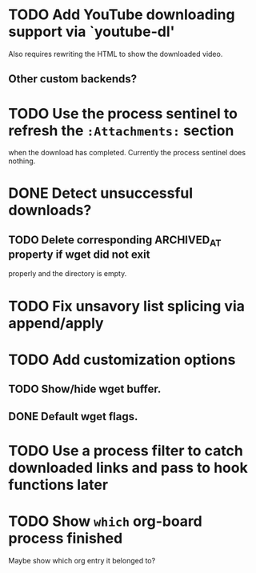 * TODO Add YouTube downloading support via `youtube-dl'
  Also requires rewriting the HTML to show the downloaded video.
** Other custom backends?
* TODO Use the process sentinel to refresh the ~:Attachments:~ section 
  when the download has completed.  Currently the process sentinel
  does nothing.
* DONE Detect unsuccessful downloads?
  CLOSED: [2016-08-11 Thu 07:19]
** TODO Delete corresponding ARCHIVED_AT property if wget did not exit
   properly and the directory is empty.
* TODO Fix unsavory list splicing via append/apply
* TODO Add customization options
** TODO Show/hide wget buffer.
** DONE Default wget flags.
* TODO Use a process filter to catch downloaded links and pass to hook functions later
* TODO Show ~which~ org-board process finished
  Maybe show which org entry it belonged to?
